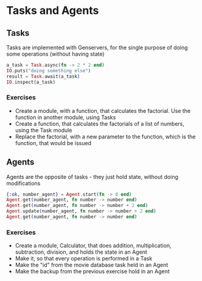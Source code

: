 * Tasks and Agents
** Tasks
   Tasks are implemented with Genservers, for the single purpose of doing some operations (without having state)
   #+BEGIN_SRC elixir
     a_task = Task.async(fn -> 2 * 2 end)
     IO.puts("doing something else")
     result = Task.await(a_task)
     IO.inspect(a_task)
   #+END_SRC

*** Exercises
    - Create a module, with a function, that calculates the factorial. Use the function in another module, using Tasks
    - Create a function, that calculates the factorials of a list of numbers, using the Task module
    - Replace the factorial, with a new parameter to the function, which is the function, that would be issued

** Agents
   Agents are the opposite of tasks - they just hold state, without doing modifications
   #+BEGIN_SRC elixir
     {:ok, number_agent} = Agent.start(fn -> 0 end)
     Agent.get(number_agent, fn number -> number end)
     Agent.get(number_agent, fn number -> number + 2 end)
     Agent.update(number_agent, fn number -> number + 2 end)
     Agent.get(number_agent, fn number -> number end)
   #+END_SRC

*** Exercises
    - Create a module, Calculator, that does addition, multiplication, subtraction, division, and holds the state in an Agent
    - Make it, so that every operation is performed in a Task
    - Make the "id" from the movie database task held in an Agent
    - Make the backup from the previous exercise hold in an Agent
